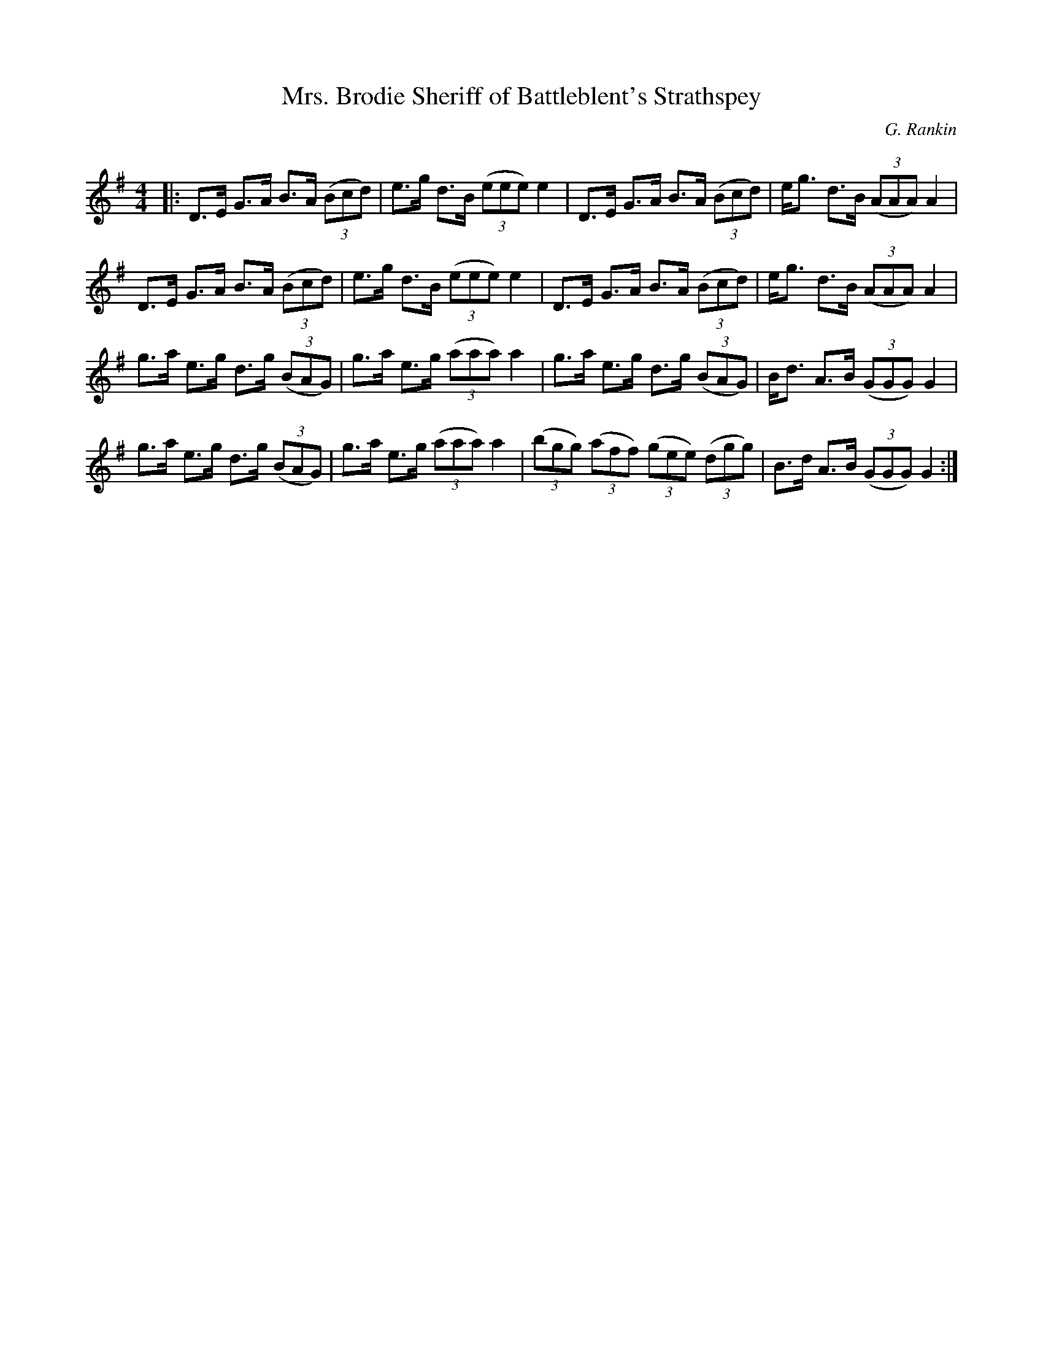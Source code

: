 X:1
T: Mrs. Brodie Sheriff of Battleblent's Strathspey
C:G. Rankin
R:Strathspey
Q: 128
K:G
M:4/4
L:1/16
|:D3E G3A B3A ((3B2c2d2) |e3g d3B ((3e2e2e2) e4|D3E G3A B3A ((3B2c2d2) |eg3 d3B ((3A2A2A2) A4|
D3E G3A B3A ((3B2c2d2) |e3g d3B ((3e2e2e2) e4|D3E G3A B3A ((3B2c2d2) |eg3 d3B ((3A2A2A2) A4|
g3a e3g d3g ((3B2A2G2) |g3a e3g ((3a2a2a2) a4|g3a e3g d3g ((3B2A2G2) |Bd3 A3B ((3G2G2G2) G4|
g3a e3g d3g ((3B2A2G2) |g3a e3g ((3a2a2a2) a4|((3b2g2g2) ((3a2f2f2) ((3g2e2e2) ((3d2g2g2) |B3d A3B ((3G2G2G2) G4:|
